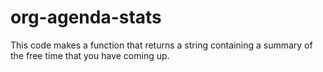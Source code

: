
* org-agenda-stats

  This code makes a function that returns a string containing a summary of the free time that you have coming up.
